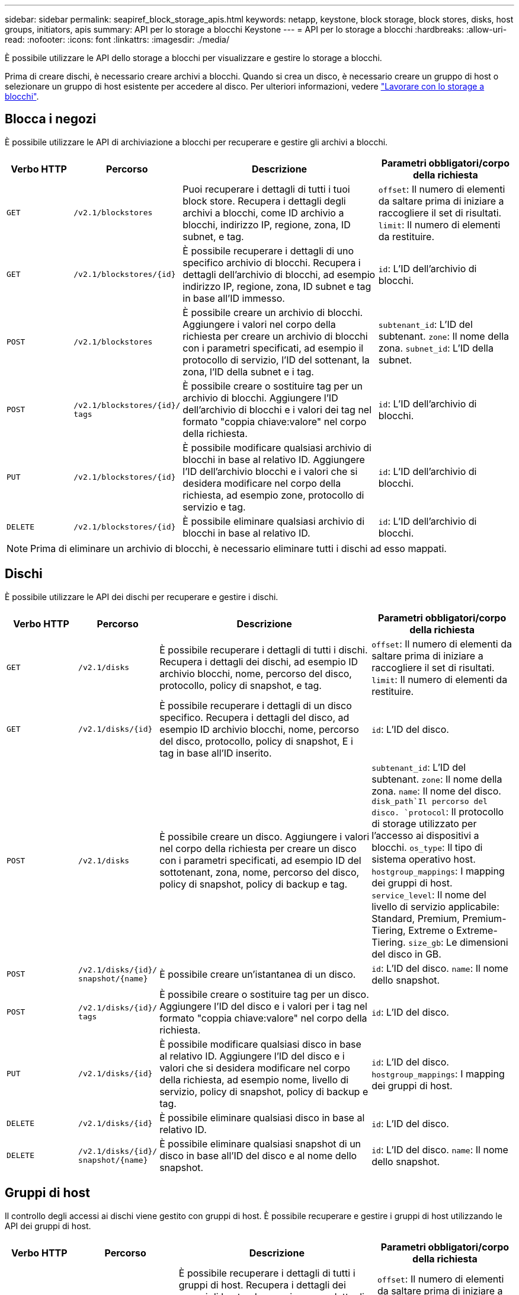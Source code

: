 ---
sidebar: sidebar 
permalink: seapiref_block_storage_apis.html 
keywords: netapp, keystone, block storage, block stores, disks, host groups, initiators, apis 
summary: API per lo storage a blocchi Keystone 
---
= API per lo storage a blocchi
:hardbreaks:
:allow-uri-read: 
:nofooter: 
:icons: font
:linkattrs: 
:imagesdir: ./media/


[role="lead"]
È possibile utilizzare le API dello storage a blocchi per visualizzare e gestire lo storage a blocchi.

Prima di creare dischi, è necessario creare archivi a blocchi. Quando si crea un disco, è necessario creare un gruppo di host o selezionare un gruppo di host esistente per accedere al disco. Per ulteriori informazioni, vedere link:sewebiug_working_with_block_storage_overview.html["Lavorare con lo storage a blocchi"].



== Blocca i negozi

È possibile utilizzare le API di archiviazione a blocchi per recuperare e gestire gli archivi a blocchi.

[cols="1,1,3,2"]
|===
| Verbo HTTP | Percorso | Descrizione | Parametri obbligatori/corpo della richiesta 


 a| 
`GET`
 a| 
`/v2.1/blockstores`
| Puoi recuperare i dettagli di tutti i tuoi block store. Recupera i dettagli degli archivi a blocchi, come ID archivio a blocchi, indirizzo IP, regione, zona, ID subnet, e tag.  a| 
`offset`: Il numero di elementi da saltare prima di iniziare a raccogliere il set di risultati.
`limit`: Il numero di elementi da restituire.



 a| 
`GET`
 a| 
`/v2.1/blockstores/{id}`
| È possibile recuperare i dettagli di uno specifico archivio di blocchi. Recupera i dettagli dell'archivio di blocchi, ad esempio indirizzo IP, regione, zona, ID subnet e tag in base all'ID immesso.  a| 
`id`: L'ID dell'archivio di blocchi.



 a| 
`POST`
 a| 
`/v2.1/blockstores`
| È possibile creare un archivio di blocchi. Aggiungere i valori nel corpo della richiesta per creare un archivio di blocchi con i parametri specificati, ad esempio il protocollo di servizio, l'ID del sottenant, la zona, l'ID della subnet e i tag.  a| 
`subtenant_id`: L'ID del subtenant.
`zone`: Il nome della zona.
`subnet_id`: L'ID della subnet.



 a| 
`POST`
 a| 
`/v2.1/blockstores/{id}/`
`tags`
| È possibile creare o sostituire tag per un archivio di blocchi. Aggiungere l'ID dell'archivio di blocchi e i valori dei tag nel formato "coppia chiave:valore" nel corpo della richiesta.  a| 
`id`: L'ID dell'archivio di blocchi.



 a| 
`PUT`
 a| 
`/v2.1/blockstores/{id}`
| È possibile modificare qualsiasi archivio di blocchi in base al relativo ID. Aggiungere l'ID dell'archivio blocchi e i valori che si desidera modificare nel corpo della richiesta, ad esempio zone, protocollo di servizio e tag.  a| 
`id`: L'ID dell'archivio di blocchi.



 a| 
`DELETE`
 a| 
`/v2.1/blockstores/{id}`
 a| 
È possibile eliminare qualsiasi archivio di blocchi in base al relativo ID.
 a| 
`id`: L'ID dell'archivio di blocchi.

|===

NOTE: Prima di eliminare un archivio di blocchi, è necessario eliminare tutti i dischi ad esso mappati.



== Dischi

È possibile utilizzare le API dei dischi per recuperare e gestire i dischi.

[cols="1,1,3,2"]
|===
| Verbo HTTP | Percorso | Descrizione | Parametri obbligatori/corpo della richiesta 


 a| 
`GET`
 a| 
`/v2.1/disks`
| È possibile recuperare i dettagli di tutti i dischi. Recupera i dettagli dei dischi, ad esempio ID archivio blocchi, nome, percorso del disco, protocollo, policy di snapshot, e tag.  a| 
`offset`: Il numero di elementi da saltare prima di iniziare a raccogliere il set di risultati.
`limit`: Il numero di elementi da restituire.



 a| 
`GET`
 a| 
`/v2.1/disks/{id}`
| È possibile recuperare i dettagli di un disco specifico. Recupera i dettagli del disco, ad esempio ID archivio blocchi, nome, percorso del disco, protocollo, policy di snapshot, E i tag in base all'ID inserito.  a| 
`id`: L'ID del disco.



 a| 
`POST`
 a| 
`/v2.1/disks`
| È possibile creare un disco. Aggiungere i valori nel corpo della richiesta per creare un disco con i parametri specificati, ad esempio ID del sottotenant, zona, nome, percorso del disco, policy di snapshot, policy di backup e tag.  a| 
`subtenant_id`: L'ID del subtenant.
`zone`: Il nome della zona.
`name`: Il nome del disco.
`disk_path`Il percorso del disco.
`protocol`: Il protocollo di storage utilizzato per l'accesso ai dispositivi a blocchi.
`os_type`: Il tipo di sistema operativo host.
`hostgroup_mappings`: I mapping dei gruppi di host.
`service_level`: Il nome del livello di servizio applicabile: Standard, Premium, Premium-Tiering, Extreme o Extreme-Tiering.
`size_gb`: Le dimensioni del disco in GB.



 a| 
`POST`
 a| 
`/v2.1/disks/{id}/`
`snapshot/{name}`
| È possibile creare un'istantanea di un disco.  a| 
`id`: L'ID del disco.
`name`: Il nome dello snapshot.



 a| 
`POST`
 a| 
`/v2.1/disks/{id}/`
`tags`
| È possibile creare o sostituire tag per un disco. Aggiungere l'ID del disco e i valori per i tag nel formato "coppia chiave:valore" nel corpo della richiesta.  a| 
`id`: L'ID del disco.



 a| 
`PUT`
 a| 
`/v2.1/disks/{id}`
| È possibile modificare qualsiasi disco in base al relativo ID. Aggiungere l'ID del disco e i valori che si desidera modificare nel corpo della richiesta, ad esempio nome, livello di servizio, policy di snapshot, policy di backup e tag.  a| 
`id`: L'ID del disco.
`hostgroup_mappings`: I mapping dei gruppi di host.



 a| 
`DELETE`
 a| 
`/v2.1/disks/{id}`
| È possibile eliminare qualsiasi disco in base al relativo ID.  a| 
`id`: L'ID del disco.



 a| 
`DELETE`
 a| 
`/v2.1/disks/{id}/`
`snapshot/{name}`
| È possibile eliminare qualsiasi snapshot di un disco in base all'ID del disco e al nome dello snapshot.  a| 
`id`: L'ID del disco.
`name`: Il nome dello snapshot.

|===


== Gruppi di host

Il controllo degli accessi ai dischi viene gestito con gruppi di host. È possibile recuperare e gestire i gruppi di host utilizzando le API dei gruppi di host.

[cols="1,1,3,2"]
|===
| Verbo HTTP | Percorso | Descrizione | Parametri obbligatori/corpo della richiesta 


 a| 
`GET`
 a| 
`/v2.1/hostgroups`
| È possibile recuperare i dettagli di tutti i gruppi di host. Recupera i dettagli dei gruppi di host, ad esempio nome, dettagli del sottotenant, dettagli del tenant, zona, protocollo, iniziatori, dischi che utilizzano il gruppo host e tag.  a| 
`offset`: Il numero di elementi da saltare prima di iniziare a raccogliere il set di risultati.
`limit`: Il numero di elementi da restituire.



 a| 
`GET`
 a| 
`/v2.1/hostgroups/{id}`
| È possibile recuperare i dettagli di un gruppo host specifico. Recupera i dettagli del gruppo di host, come nome, dettagli del sottotenant, dettagli del tenant, zona, protocollo, iniziatori, dischi che utilizzano i gruppi di host e tag in base all'ID immesso.  a| 
`id`: L'ID del gruppo host.



 a| 
`POST`
 a| 
`/v2.1/hostgroups`
| È possibile creare un gruppo di host. Aggiungere i valori nel corpo della richiesta per creare un gruppo di host con i parametri specificati, ad esempio nome, ID del sottotenant, zona, protocollo, iniziatori e tag.  a| 
`name`: Il nome del gruppo di host.
`subtenant_id`: L'ID del subtenant.
`zone`: Il nome della zona.
`protocol`: Il protocollo di storage utilizzato per l'accesso ai dispositivi a blocchi.
`os_type`: Il tipo di sistema operativo host.



 a| 
`POST`
 a| 
`/v2.1/hostgroups/{id}/`
`tags`
| È possibile creare o sostituire tag per un gruppo di host. Aggiungere l'ID del gruppo host e i valori dei tag nel formato "coppia chiave:valore" nel corpo della richiesta.  a| 
`id`: L'ID del gruppo host.



 a| 
`DELETE`
 a| 
`/v2.1/hostgroups/{id}`
| È possibile eliminare qualsiasi gruppo di host in base al relativo ID.  a| 
`id`: L'ID del gruppo host.

|===


== Iniziatori in un gruppo di host

È possibile utilizzare le API dei gruppi di host per recuperare e gestire gli iniziatori mappati ai gruppi di host.

[cols="1,1,3,2"]
|===
| Verbo HTTP | Percorso | Descrizione | Parametri obbligatori/corpo della richiesta 


 a| 
`GET`
 a| 
`/v2.1/hostgroups/{id}/`
`initiators`
| È possibile recuperare i dettagli di tutti gli iniziatori. Recupera gli iniziatori e i relativi alias.  a| 
`id`: L'ID del gruppo host.



 a| 
`GET`
 a| 
`/v2.1/hostgroups/{id}/`
`initiators/{alias}`
| È possibile recuperare i dettagli di un iniziatore specifico. Recupera l'iniziatore in base all'ID e all'alias immessi.  a| 
`id`: L'ID del gruppo host.
`alias`: Il nome alias dell'iniziatore.



 a| 
`POST`
 a| 
`/v2.1/hostgroups/{id}/`
`initiators`
 a| 
È possibile creare un iniziatore per un gruppo host. Aggiungere i valori per l'iniziatore e il relativo alias nel corpo della richiesta per creare un iniziatore per il gruppo host.
 a| 
`id`: L'ID del gruppo host.
`alias`: Il nome alias dell'iniziatore.
`initiator`: L'iniziatore (nomi qualificati iSCSI o WWPN FC).



 a| 
`PATCH`
 a| 
`/v2.1/hostgroups/{id}/`
`initiators/{alias}`
| È possibile modificare un iniziatore. Aggiungere il nuovo iniziatore nel corpo della richiesta.  a| 
`id`: L'ID del gruppo host.
`alias`: Il nome alias dell'iniziatore.
`initiator`: L'iniziatore (nomi qualificati iSCSI o WWPN FC).`



 a| 
`DELETE`
 a| 
`/v2.1/hostgroups/{id}/`
`initiators/{alias}`
 a| 
È possibile eliminare un iniziatore in base all'ID del gruppo di host e all'alias dell'iniziatore.
 a| 
`id`: L'ID del gruppo host.
`alias`: Il nome alias dell'iniziatore.

|===
[NOTE]
====
Quando si aggiungono iniziatori a un gruppo host, l'iniziatore deve corrispondere al protocollo del gruppo host. Utilizzare gli IQN per i gruppi di host con protocollo iSCSI e le WWPN per i gruppi di host con protocollo FC.

L'eliminazione di un iniziatore da un gruppo di host influisce su tutti i dischi a cui è associato il gruppo di host.

====